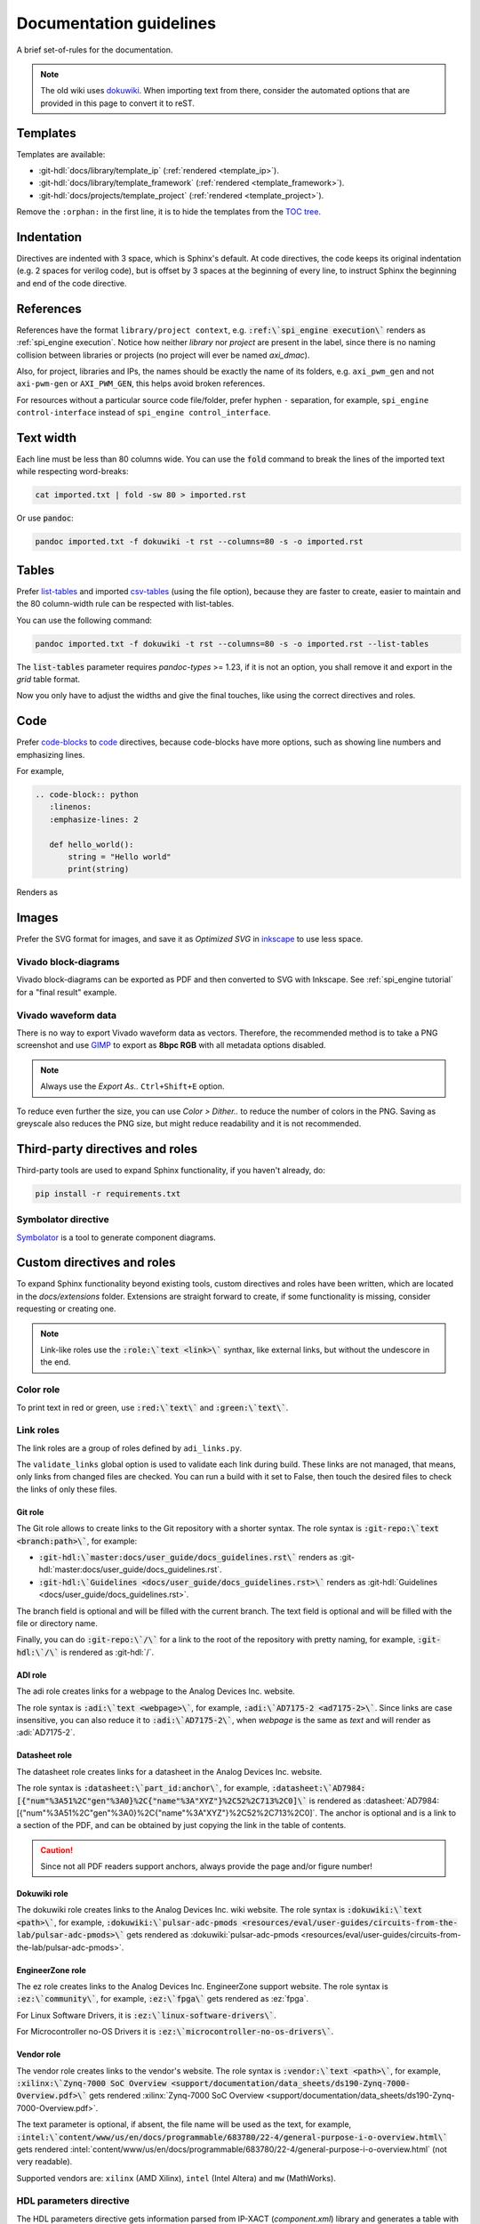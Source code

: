 .. _docs_guidelines:

Documentation guidelines
================================================================================

A brief set-of-rules for the documentation.

.. note::
   The old wiki uses `dokuwiki <https://www.dokuwiki.org/dokuwiki>`_. When
   importing text from there, consider the automated options that are provided
   in this page to convert it to reST.

Templates
--------------------------------------------------------------------------------

Templates are available:

* :git-hdl:`docs/library/template_ip` (:ref:`rendered <template_ip>`).
* :git-hdl:`docs/library/template_framework` (:ref:`rendered <template_framework>`).
* :git-hdl:`docs/projects/template_project` (:ref:`rendered <template_project>`).

Remove the ``:orphan:`` in the first line, it is to hide the templates from the
`TOC tree <https://www.sphinx-doc.org/en/master/usage/restructuredtext/directives.html#directive-toctree>`_.

Indentation
--------------------------------------------------------------------------------

Directives are indented with 3 space, which is Sphinx's default.
At code directives, the code keeps its original indentation (e.g. 2 spaces for
verilog code), but is offset by 3 spaces at the beginning of every line, to
instruct Sphinx the beginning and end of the code directive.

References
--------------------------------------------------------------------------------

References have the format ``library/project context``, e.g.
:code:`:ref:\`spi_engine execution\`` renders as :ref:`spi_engine execution`.
Notice how neither *library* nor *project* are present in the label, since there is no
naming collision between libraries or projects (no project will ever be named
*axi_dmac*).

Also, for project, libraries and IPs, the names should be exactly the
name of its folders, e.g. ``axi_pwm_gen`` and not ``axi-pwm-gen`` or ``AXI_PWM_GEN``,
this helps avoid broken references.

For resources without a particular source code file/folder, prefer hyphen ``-``
separation, for example, ``spi_engine control-interface`` instead of
``spi_engine control_interface``.

Text width
--------------------------------------------------------------------------------

Each line must be less than 80 columns wide.
You can use the :code:`fold` command to break the lines of the imported text
while respecting word-breaks:

.. code:: bash

   cat imported.txt | fold -sw 80 > imported.rst

Or use :code:`pandoc`:

.. code:: bash

   pandoc imported.txt -f dokuwiki -t rst --columns=80 -s -o imported.rst


Tables
--------------------------------------------------------------------------------

Prefer
`list-tables <https://docutils.sourceforge.io/docs/ref/rst/directives.html#list-table>`_
and imported
`csv-tables <https://docutils.sourceforge.io/docs/ref/rst/directives.html#csv-table-1>`_
(using the file option), because they are faster to create, easier to maintain
and the 80 column-width rule can be respected with list-tables.

You can use the following command:

.. code:: bash

   pandoc imported.txt -f dokuwiki -t rst --columns=80 -s -o imported.rst --list-tables

The :code:`list-tables` parameter requires *pandoc-types* >= 1.23, if it is not
an option, you shall remove it and export in the *grid* table format.

Now you only have to adjust the widths and give the final touches, like using
the correct directives and roles.

Code
--------------------------------------------------------------------------------

Prefer
`code-blocks <https://www.sphinx-doc.org/en/master/usage/restructuredtext/directives.html#directive-code-block>`_
to
`code <https://docutils.sourceforge.io/docs/ref/rst/directives.html#code>`_
directives, because code-blocks have more options, such as showing line numbers
and emphasizing lines.

For example,

.. code:: rst

   .. code-block:: python
      :linenos:
      :emphasize-lines: 2

      def hello_world():
          string = "Hello world"
          print(string)

Renders as

.. code-block:: python
   :linenos:
   :emphasize-lines: 2

   def hello_world():
       string = "Hello world"
       print(string)

Images
--------------------------------------------------------------------------------

Prefer the SVG format for images, and save it as *Optimized SVG* in
`inkscape <https://inkscape.org/>`_ to use less space.

Vivado block-diagrams
~~~~~~~~~~~~~~~~~~~~~~~~~~~~~~~~~~~~~~~~~~~~~~~~~~~~~~~~~~~~~~~~~~~~~~~~~~~~~~~~

Vivado block-diagrams can be exported as PDF and then converted to SVG with
Inkscape. See :ref:`spi_engine tutorial` for a "final result" example.

Vivado waveform data
~~~~~~~~~~~~~~~~~~~~~~~~~~~~~~~~~~~~~~~~~~~~~~~~~~~~~~~~~~~~~~~~~~~~~~~~~~~~~~~~

There is no way to export Vivado waveform data as vectors.
Therefore, the recommended method is to take a PNG screenshot and use
`GIMP <gimp.org>`_ to export as **8bpc RGB** with all metadata options
disabled.

.. note::

   Always use the *Export As..* ``Ctrl+Shift+E`` option.

To reduce even further the size, you can use *Color > Dither..* to reduce the
number of colors in the PNG.
Saving as greyscale also reduces the PNG size, but might reduce readability and
it is not recommended.

Third-party directives and roles
--------------------------------------------------------------------------------

Third-party tools are used to expand Sphinx functionality, if you haven't already,
do:

.. code:: bash

   pip install -r requirements.txt

Symbolator directive
~~~~~~~~~~~~~~~~~~~~~~~~~~~~~~~~~~~~~~~~~~~~~~~~~~~~~~~~~~~~~~~~~~~~~~~~~~~~~~~~

`Symbolator <https://kevinpt.github.io/symbolator/>`_ is a tool to generate
component diagrams.

Custom directives and roles
--------------------------------------------------------------------------------

To expand Sphinx functionality beyond existing tools, custom directives and roles
have been written, which are located in the *docs/extensions* folder.
Extensions are straight forward to create, if some functionality is missing,
consider requesting or creating one.

.. note::

   Link-like roles use the :code:`:role:\`text <link>\`` synthax, like external
   links, but without the undescore in the end.

Color role
~~~~~~~~~~~~~~~~~~~~~~~~~~~~~~~~~~~~~~~~~~~~~~~~~~~~~~~~~~~~~~~~~~~~~~~~~~~~~~~~

To print text in red or green, use :code:`:red:\`text\`` and :code:`:green:\`text\``.

Link roles
~~~~~~~~~~~~~~~~~~~~~~~~~~~~~~~~~~~~~~~~~~~~~~~~~~~~~~~~~~~~~~~~~~~~~~~~~~~~~~~~

The link roles are a group of roles defined by ``adi_links.py``.

The ``validate_links`` global option is used to validate each link during build.
These links are not managed, that means, only links from changed files are checked.
You can run a build with it set to False, then touch the desired files to check
the links of only these files.

Git role
++++++++++++++++++++++++++++++++++++++++++++++++++++++++++++++++++++++++++++++++

The Git role allows to create links to the Git repository with a shorter syntax.
The role syntax is :code:`:git-repo:\`text <branch:path>\``, for example:

* :code:`:git-hdl:\`master:docs/user_guide/docs_guidelines.rst\``
  renders as :git-hdl:`master:docs/user_guide/docs_guidelines.rst`.
* :code:`:git-hdl:\`Guidelines <docs/user_guide/docs_guidelines.rst>\``
  renders as :git-hdl:`Guidelines <docs/user_guide/docs_guidelines.rst>`.

The branch field is optional and will be filled with the current branch.
The text field is optional and will be filled with the file or directory name.

Finally, you can do :code:`:git-repo:\`/\`` for a link to the root of the
repository with pretty naming, for example, :code:`:git-hdl:\`/\`` is rendered
as :git-hdl:`/`.

ADI role
++++++++++++++++++++++++++++++++++++++++++++++++++++++++++++++++++++++++++++++++

The adi role creates links for a webpage to the Analog Devices Inc. website.

The role syntax is :code:`:adi:\`text <webpage>\``, for example,
:code:`:adi:\`AD7175-2 <ad7175-2>\``.
Since links are case insensitive, you can also reduce it to
:code:`:adi:\`AD7175-2\``, when *webpage* is the same as *text* and will render
as :adi:`AD7175-2`.

Datasheet role
++++++++++++++++++++++++++++++++++++++++++++++++++++++++++++++++++++++++++++++++

The datasheet role creates links for a datasheet in the Analog Devices Inc. website.

The role syntax is :code:`:datasheet:\`part_id:anchor\``, for example,
:code:`:datasheet:\`AD7984:[{"num"%3A51%2C"gen"%3A0}%2C{"name"%3A"XYZ"}%2C52%2C713%2C0]\``
is rendered as
:datasheet:`AD7984:[{"num"%3A51%2C"gen"%3A0}%2C{"name"%3A"XYZ"}%2C52%2C713%2C0]`.
The anchor is optional and is a link to a section of the PDF, and can be obtained
by just copying the link in the table of contents.

.. caution::

   Since not all PDF readers support anchors, always provide the page and/or
   figure number!

Dokuwiki role
++++++++++++++++++++++++++++++++++++++++++++++++++++++++++++++++++++++++++++++++

The dokuwiki role creates links to the Analog Devices Inc. wiki website.
The role syntax is :code:`:dokuwiki:\`text <path>\``, for example,
:code:`:dokuwiki:\`pulsar-adc-pmods <resources/eval/user-guides/circuits-from-the-lab/pulsar-adc-pmods>\``
gets rendered as
:dokuwiki:`pulsar-adc-pmods <resources/eval/user-guides/circuits-from-the-lab/pulsar-adc-pmods>`.

EngineerZone role
++++++++++++++++++++++++++++++++++++++++++++++++++++++++++++++++++++++++++++++++

The ez role creates links to the Analog Devices Inc. EngineerZone support website.
The role syntax is :code:`:ez:\`community\``, for example, :code:`:ez:\`fpga\``
gets rendered as :ez:`fpga`.

For Linux Software Drivers, it is :code:`:ez:\`linux-software-drivers\``.

For Microcontroller no-OS Drivers it is :code:`:ez:\`microcontroller-no-os-drivers\``.

Vendor role
++++++++++++++++++++++++++++++++++++++++++++++++++++++++++++++++++++++++++++++++

The vendor role creates links to the vendor's website.
The role syntax is :code:`:vendor:\`text <path>\``, for example,
:code:`:xilinx:\`Zynq-7000 SoC Overview <support/documentation/data_sheets/ds190-Zynq-7000-Overview.pdf>\``
gets rendered
:xilinx:`Zynq-7000 SoC Overview <support/documentation/data_sheets/ds190-Zynq-7000-Overview.pdf>`.

The text parameter is optional, if absent, the file name will be used as the text,
for example,
:code:`:intel:\`content/www/us/en/docs/programmable/683780/22-4/general-purpose-i-o-overview.html\``
gets rendered
:intel:`content/www/us/en/docs/programmable/683780/22-4/general-purpose-i-o-overview.html`
(not very readable).

Supported vendors are: ``xilinx`` (AMD Xilinx), ``intel`` (Intel Altera) and
``mw`` (MathWorks).

HDL parameters directive
~~~~~~~~~~~~~~~~~~~~~~~~~~~~~~~~~~~~~~~~~~~~~~~~~~~~~~~~~~~~~~~~~~~~~~~~~~~~~~~~

The HDL parameters directive gets information parsed from IP-XACT (*component.xml*)
library and generates a table with the IP parameters.

.. note::

   The IP-XACT files are generated by Vivado during the library build and not by
   the documentation tooling.

The directive syntax is:

.. code:: rst

   .. hdl-parameters::
      :path: <ip_path>

      * - <parameter>
        - <description>

For example:

.. code:: rst

   .. hdl-parameters::
      :path: library/spi_engine/spi_engine_interconnect

      * - DATA_WIDTH
        - Data width of the parallel SDI/SDO data interfaces.
      * - NUM_OF_SDI
        - Number of SDI lines on the physical SPI interface.

Renders as:

.. hdl-parameters::
   :path: library/spi_engine/spi_engine_interconnect

   * - DATA_WIDTH
     - Data width of the parallel SDI/SDO data interfaces.
   * - NUM_OF_SDI
     - Number of SDI lines on the physical SPI interface.

Descriptions in the directive have higher precedence than in the *component.xml*
file.

The ``:path:`` option is optional, and should **not** be included if the
documentation file path matches the *component.xml* hierarchically.

HDL interface directive
~~~~~~~~~~~~~~~~~~~~~~~~~~~~~~~~~~~~~~~~~~~~~~~~~~~~~~~~~~~~~~~~~~~~~~~~~~~~~~~~

The HDL interfaces directive gets information parsed from *component.xml* library
and generates tables with the IP interfaces, both buses and ports.

.. note::

   The *component.xml* files are generated by Vivado during the library build
   and not by the documentation tooling.

The directive syntax is:

.. code:: rst

   .. hdl-interfaces::
      :path: <ip_path>

      * - <parameter>
        - <description>

For example:

.. code:: rst

   .. hdl-interfaces::
      :path: library/spi_engine/spi_engine_interconnect

Descriptions in the directive have higher precedence than in the *component.xml*
file.
You can provide description to a port or a bus, but not for a bus port.

The ``:path:`` option is optional, and should **not** be included if the
documentation file path matches the *component.xml* hierarchically.

HDL regmap directive
~~~~~~~~~~~~~~~~~~~~~~~~~~~~~~~~~~~~~~~~~~~~~~~~~~~~~~~~~~~~~~~~~~~~~~~~~~~~~~~~

The HDL regmap directive gets information from *docs/regmap/adi_regmap_\*.txt* files
and generates tables with the register maps.

The directive syntax is:

.. code:: rst

   .. hdl-regmap::
      :name: <regmap_name>
      :no-type-info:

For example:

.. code:: rst

   .. hdl-regmap::
      :name: DMAC

.. note::

  The register map name is the title-tool, the value above ``ENDTITLE`` in the
  source file.

This directive does not support content for descriptions, since the source file
already have proper descriptions.

The ``:name:`` option is **required**, because the title tool does not match
the IP name and one single *docs/regmap/adi_regmap_\*.txt* file can have more than
one register map.
The ``:no-type-info:`` option is optional, and should **not** be included if it is
in the main IP documentation page. It appends an auxiliary table explaining the
register access types.

Collapsible directive
~~~~~~~~~~~~~~~~~~~~~~~~~~~~~~~~~~~~~~~~~~~~~~~~~~~~~~~~~~~~~~~~~~~~~~~~~~~~~~~~

The collapsible directive creates a collapsible/dropdown/"HTML details".

The directive syntax is:

.. code:: rst

   .. collapsible:: <label>

      <content>

For example:

.. code:: rst

   .. collapsible:: Python code example.

      .. code:: python

         print("Hello World!")

Renders as:

.. collapsible:: Python code example.

   .. code:: python

      print("Hello World!")

Notice how you can use any Sphinx syntax, even nest other directives.

.. _installing_pandoc:

Global options for HDL directives
~~~~~~~~~~~~~~~~~~~~~~~~~~~~~~~~~~~~~~~~~~~~~~~~~~~~~~~~~~~~~~~~~~~~~~~~~~~~~~~~

Set ``hide_collapsible_content`` to True to hide the collapsibles by default.

Set ``validate_links`` to True to validate each link during build.
These links are not managed, that means, only links from changed files are checked.
You can run a build with it set to False, then touch the desired files to check
the links of only these files.

Common sections
~~~~~~~~~~~~~~~~~~~~~~~~~~~~~~~~~~~~~~~~~~~~~~~~~~~~~~~~~~~~~~~~~~~~~~~~~~~~~~~~

The **More information** and **Support** sections that are present in
the HDL project documentation, are actually separate pages inserted as links.
They're located at hdl/projects/common/more_information.rst and /support.rst,
and cannot be referenced here because they don't have an ID at the beginning
of the page, so not to have warnings when the documentation is rendered that
they're not included in any toctree.

They are inserted like this:

.. code-block::

   .. include:: ../common/more_information.rst

   .. include:: ../common/support.rst

and will be rendered as sections of the page.
